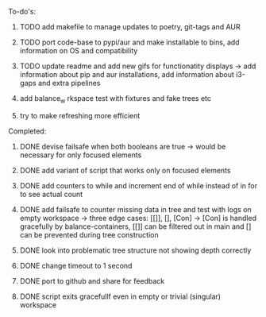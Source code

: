 **** To-do's:

***** TODO add makefile to manage updates to poetry, git-tags and AUR
***** TODO port code-base to pypi/aur and make installable to bins, add information on OS and compatibility
***** TODO update readme and add new gifs for functionatity displays -> add information about pip and aur installations, add information about i3-gaps and extra pipelines
***** add balance_w rkspace test with fixtures and fake trees etc
***** try to make refreshing more efficient 

**** Completed:
***** DONE devise failsafe when both booleans are true -> would be necessary for only focused elements
      CLOSED: [2020-06-24 Wed 15:21]
***** DONE add variant of script that works only on focused elements
      CLOSED: [2020-06-24 Wed 15:21]
***** DONE add counters to while and increment end of while instead of in for to see actual count
    CLOSED: [2020-06-23 Tue 12:30]
***** DONE add failsafe to counter missing data in tree and test with logs on empty workspace -> three edge cases: [[]], [], [Con] -> [Con] is handled gracefully by balance-containers, [[]] can be filtered out in main and [] can be prevented during tree construction
    CLOSED: [2020-06-23 Tue 12:30]
***** DONE look into problematic tree structure not showing depth correctly
    CLOSED: [2020-06-23 Tue 11:46]
***** DONE change timeout to 1 second
    CLOSED: [2020-06-23 Tue 13:25]
***** DONE port to github and share for feedback
    CLOSED: [2020-06-22 Mon 22:28]
***** DONE script exits gracefullf even in empty or trivial (singular) workspace
    CLOSED: [2020-06-23 Tue 01:50]
